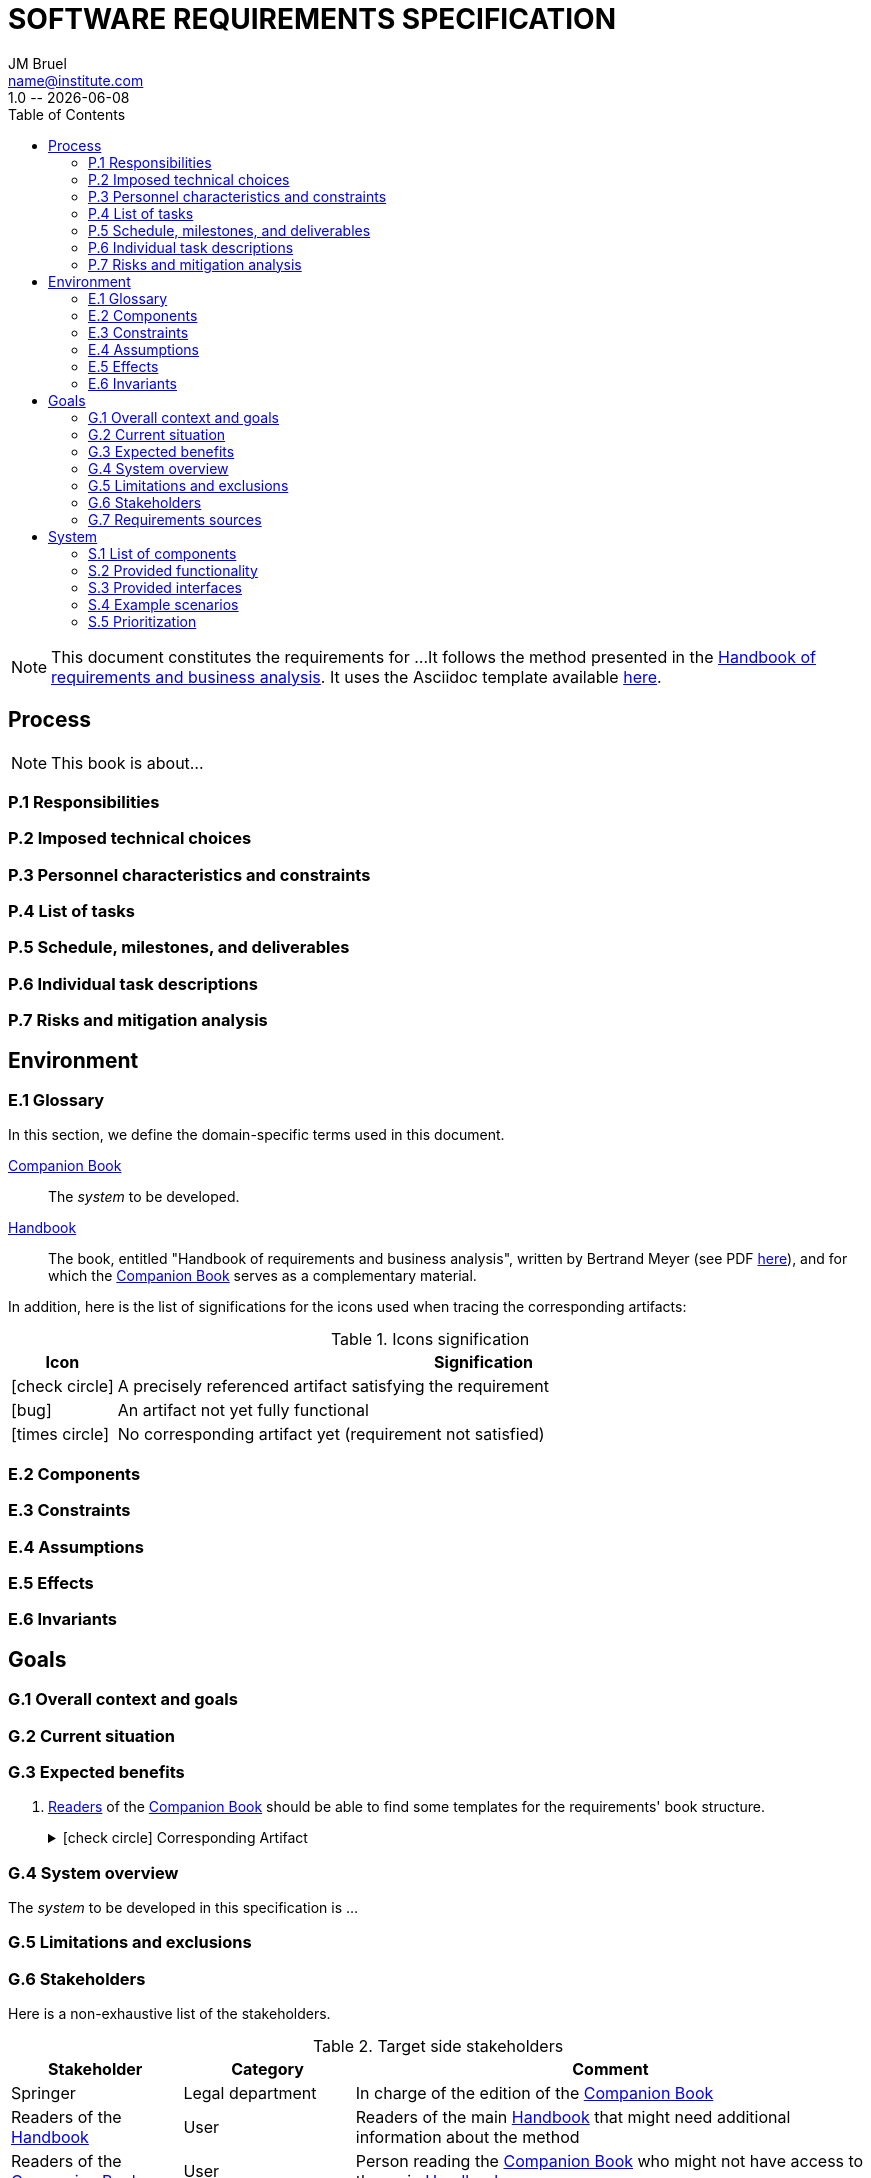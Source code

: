 :title: SOFTWARE REQUIREMENTS SPECIFICATION
:project: Project
:version: 1.0
:author: JM Bruel
:email: name@institute.com
:organization: IRIT/CNRS - University of Toulouse, France
:icons: font
:toc: left
= {title}
{author},{email}
{version} -- {localdate}

//--------------------------- Glossary & Definitions
// URLS
:companionURL: https://formalrequirements.github.io/requirements-handbook
:HandbookPDF: http://se.ethz.ch/~meyer/down/requirements_handbook/REQUIREMENTS.pdf
:companionGit: https://github.com/FormalRequirements/requirements-handbook
// ICONS
:check: icon:check-circle[]
:bug: icon:bug[]
:missing: icon:times-circle[]
// GLOSSARY ENTRIES
:companion: <<companion, Companion Book>>
:handbook:  <<handbook, Handbook>>

[NOTE]
====
This document constitutes the requirements for ...
It follows the method presented in the {HandbookPDF}[Handbook of requirements and business analysis].
It uses the Asciidoc template available {companionGit}/blob/issue-14-Write_an_Asciidoc_template_for_PEGS/templates/asciidoc/book.adoc[here].
====

== Process

ifndef::final[NOTE: This book is about...]

=== P.1 Responsibilities

=== P.2 Imposed technical choices

=== P.3 Personnel characteristics and constraints

=== P.4 List of tasks

=== P.5 Schedule, milestones, and deliverables

=== P.6 Individual task descriptions

=== P.7 Risks and mitigation analysis

== Environment

=== E.1 Glossary

In this section, we define the domain-specific terms used in this document.

[[companion]]
{companion}:: The _system_ to be developed.  

[[handbook]]
{handbook}:: The book, entitled "Handbook of requirements and business analysis", written by Bertrand Meyer (see PDF {HandbookPDF}[here]), and for which the {companion} serves as a complementary material.

In addition, here is the list of significations for the icons used when tracing the corresponding artifacts:

//----------------------------------------------
.Icons signification
[cols="1,7",options="header"]
|===
| Icon | Signification
//----------------------------------------------
| {check}  | A precisely referenced artifact satisfying the requirement
| {bug}    | An artifact not yet fully functional
| {missing}| No corresponding artifact yet (requirement not satisfied)
|=== 
//----------------------------------------------

=== E.2 Components

=== E.3 Constraints

=== E.4 Assumptions

=== E.5 Effects

=== E.6 Invariants

== Goals

=== G.1 Overall context and goals

=== G.2 Current situation

=== G.3 Expected benefits 

[[g31]]
. <<readerC, Readers>> of the {companion} should be able to find some templates for the requirements' book structure.
+
.{check} Corresponding Artifact
[%collapsible]
====
{companionURL}/#5-book-templates
====

=== G.4 System overview

The _system_ to be developed in this specification is ...

=== G.5 Limitations and exclusions 

=== G.6 Stakeholders

Here is a non-exhaustive list of the stakeholders.

//----------------------------------------------
.Target side stakeholders
[cols="1,1,3",,options="header"]
|===
| Stakeholder | Category | Comment 
//----------------------------------------------
| Springer | Legal department | In charge of the edition of the {companion}
| Readers of the {handbook} | User | Readers of the main {handbook} that might need additional information about the method
| [[readerC]]Readers of the {companion} | User | Person reading the {companion} who might not have access to the main {handbook}
|=== 
//----------------------------------------------

//----------------------------------------------
.Production side stakeholders
[cols="1,1,3",,options="header"]
|===
| Stakeholder | Category | Comment 
//----------------------------------------------
| Bertrand Meyer | Domain Expert | Author of the {handbook}, and main evaluator of the {companion}
| Jean-Michel Bruel | Project Manager | Author and effort leader of the {companion}
|===
//----------------------------------------------

=== G.7 Requirements sources

== System

=== S.1 List of components

=== S.2 Provided functionality

=== S.3 Provided interfaces

=== S.4 Example scenarios

=== S.5 Prioritization



This is an example of an incomplete requirement.

.TBD
[%collapsible]
====
WARNING: This is a **T**o **B**e **D**etermined element. Please fill the following elements.

Author:: 
`[Name of author declaring the property “tbd”]`

Initial Date:: 
`[Date the property was found to be “tbd”]`

Due Date:: 
`[Date or project phase by which the indetermination should be resolved]`

Importance of resolving it:: 
`[show-stopper / serious / desirable]`

What will be needed to resolve it::
[%interactive]
- [ ] stakeholders to ask; 
- [ ] documentation to consider; 
- [ ] management decision (by whom?)
  
[Remember to update the list of TBDs if needed]
====
